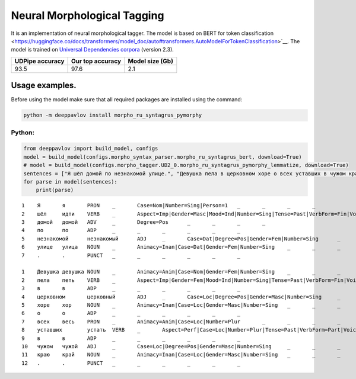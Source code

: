 Neural Morphological Tagging
============================

It is an implementation of neural morphological tagger. The model is based on BERT for token classification
<https://huggingface.co/docs/transformers/model_doc/auto#transformers.AutoModelForTokenClassification>`__.
The model is trained on `Universal Dependencies corpora <https://universaldependencies.org/>`__ (version 2.3).

+-----------------+------------------+----------------+
| UDPipe accuracy | Our top accuracy | Model size (Gb)|
+=================+==================+================+
| 93.5            | 97.6             |      2.1       |
+-----------------+------------------+----------------+

===========================
Usage examples.
===========================

Before using the model make sure that all required packages are installed using the command:

.. code:: bash

    python -m deeppavlov install morpho_ru_syntagrus_pymorphy

Python:
---------------------------

.. code:: python

   from deeppavlov import build_model, configs
   model = build_model(configs.morpho_syntax_parser.morpho_ru_syntagrus_bert, download=True)
   # model = build_model(configs.morpho_tagger.UD2_0.morpho_ru_syntagrus_pymorphy_lemmatize, download=True)
   sentences = ["Я шёл домой по незнакомой улице.", "Девушка пела в церковном хоре о всех уставших в чужом краю."]
   for parse in model(sentences):
       print(parse)

::

   1	Я	я	PRON	_	Case=Nom|Number=Sing|Person=1	_	_	_	_
   2	шёл	идти	VERB	_	Aspect=Imp|Gender=Masc|Mood=Ind|Number=Sing|Tense=Past|VerbForm=Fin|Voice=Act	_	_	_	_
   3	домой	домой	ADV	_	Degree=Pos	_	_	_	_
   4	по	по	ADP	_	_	_	_	_	_
   5	незнакомой	незнакомый	ADJ	_	Case=Dat|Degree=Pos|Gender=Fem|Number=Sing	_	_	_	_
   6	улице	улица	NOUN	_	Animacy=Inan|Case=Dat|Gender=Fem|Number=Sing	_	_	_	_
   7	.	.	PUNCT	_	_	_	_	_	_

   1	Девушка	девушка	NOUN	_	Animacy=Anim|Case=Nom|Gender=Fem|Number=Sing	_	_	_	_
   2	пела	петь	VERB	_	Aspect=Imp|Gender=Fem|Mood=Ind|Number=Sing|Tense=Past|VerbForm=Fin|Voice=Act	_	_	_	_
   3	в	в	ADP	_	_	_	_	_	_
   4	церковном	церковный	ADJ	_	Case=Loc|Degree=Pos|Gender=Masc|Number=Sing	_	_	_	_
   5	хоре	хор	NOUN	_	Animacy=Inan|Case=Loc|Gender=Masc|Number=Sing	_	_	_	_
   6	о	о	ADP	_	_	_	_	_	_
   7	всех	весь	PRON	_	Animacy=Anim|Case=Loc|Number=Plur	_	_	_	_
   8	уставших	устать	VERB	_	Aspect=Perf|Case=Loc|Number=Plur|Tense=Past|VerbForm=Part|Voice=Act	_	_	_	_
   9	в	в	ADP	_	_	_	_	_	_
   10	чужом	чужой	ADJ	_	Case=Loc|Degree=Pos|Gender=Masc|Number=Sing	_	_	_	_
   11	краю	край	NOUN	_	Animacy=Inan|Case=Loc|Gender=Masc|Number=Sing	_	_	_	_
   12	.	.	PUNCT	_	_	_	_	_	_
